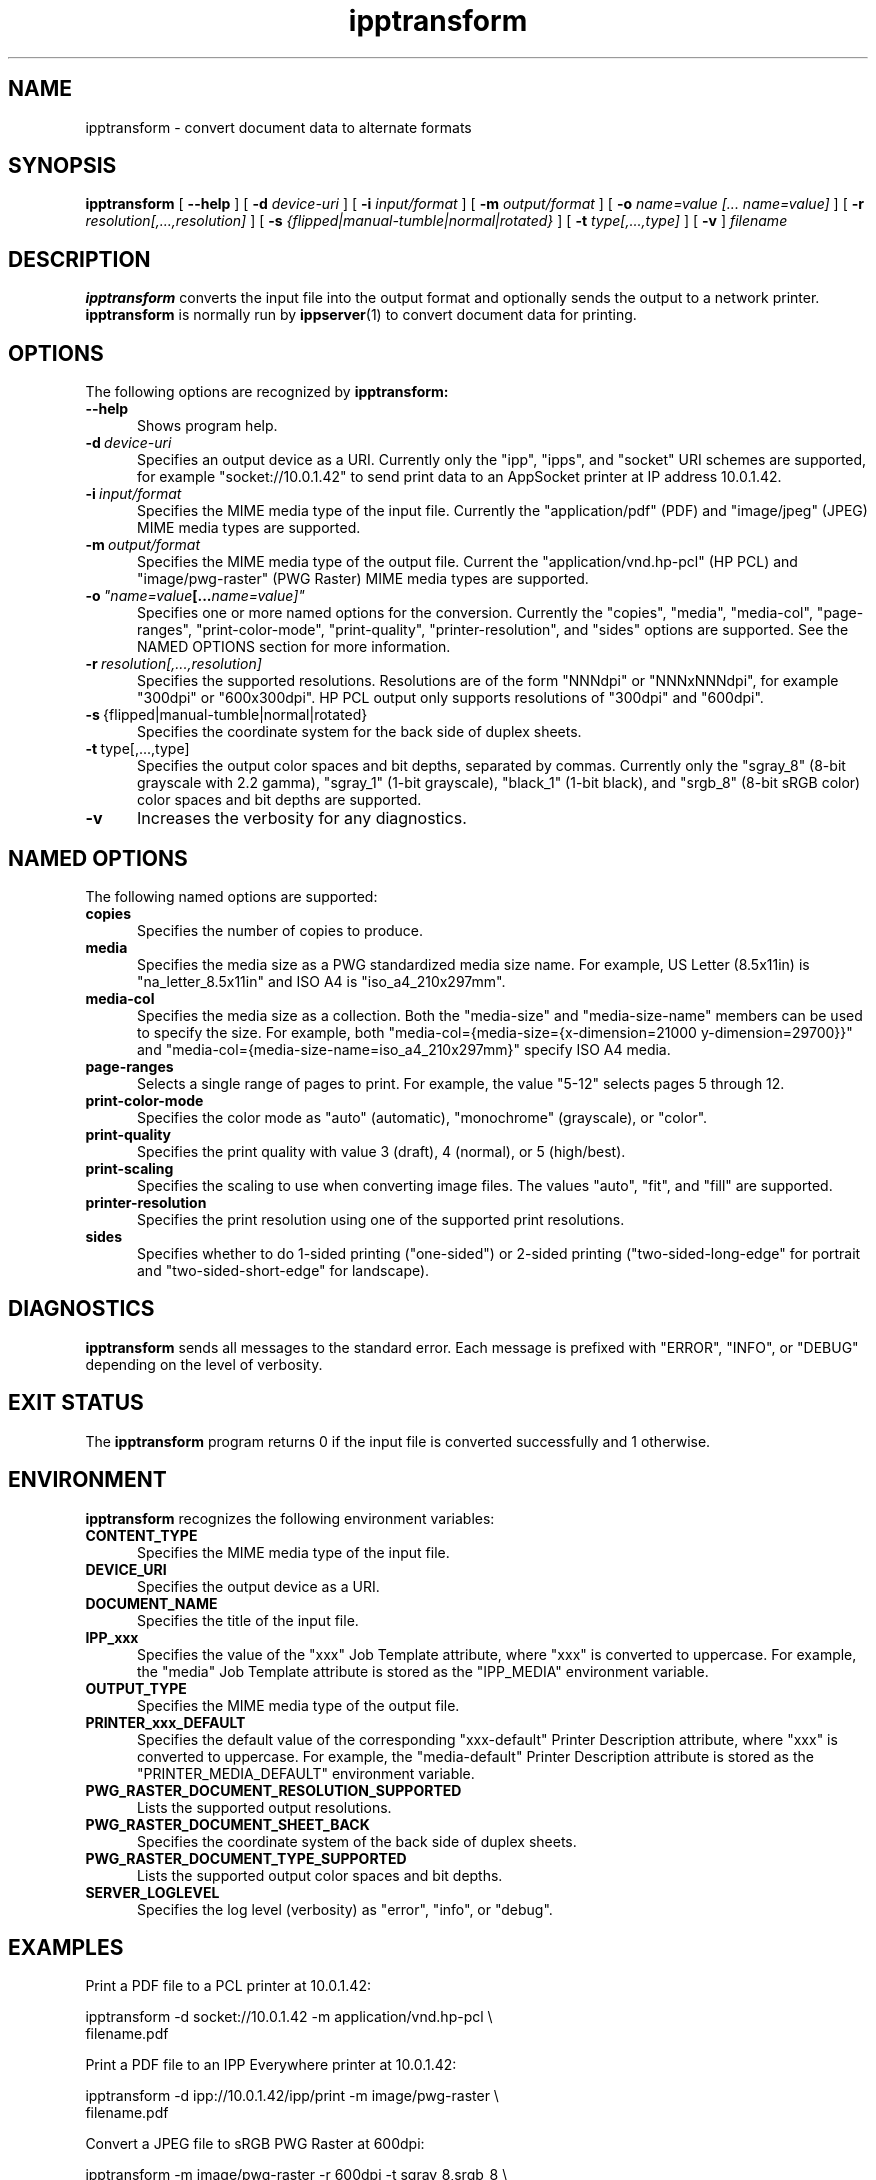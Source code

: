 .\"
.\" ipptransform man page.
.\"
.\" Copyright © 2016 by the IEEE-ISTO Printer Working Group.
.\" Copyright © 2016 by Apple Inc.
.\"
.\" Licensed under Apache License v2.0.  See the file "LICENSE" for more
.\" information.
.\"
.TH ipptransform 1 "ippsample" "16 June 2016" "Apple Inc."
.SH NAME
ipptransform \- convert document data to alternate formats
.SH SYNOPSIS
.B ipptransform
[
.B \-\-help
] [
.B \-d
.I device-uri
] [
.B \-i
.I input/format
] [
.B \-m
.I output/format
] [
.B \-o
.I "name=value [... name=value]"
] [
.B \-r
.I resolution[,...,resolution]
] [
.B \-s
.I {flipped|manual-tumble|normal|rotated}
] [
.B \-t
.I type[,...,type]
] [
.B \-v
]
.I filename
.SH DESCRIPTION
.B ipptransform
converts the input file into the output format and optionally sends the output to a network printer.
.B ipptransform
is normally run by
.BR ippserver (1)
to convert document data for printing.
.SH OPTIONS
The following options are recognized by
.B ipptransform:
.TP 5
.B \-\-help
Shows program help.
.TP 5
.BI \-d \ device-uri
Specifies an output device as a URI.
Currently only the "ipp", "ipps", and "socket" URI schemes are supported, for example "socket://10.0.1.42" to send print data to an AppSocket printer at IP address 10.0.1.42.
.TP 5
.BI \-i \ input/format
Specifies the MIME media type of the input file.
Currently the "application/pdf" (PDF) and "image/jpeg" (JPEG) MIME media types are supported.
.TP 5
.BI \-m \ output/format
Specifies the MIME media type of the output file.
Current the "application/vnd.hp-pcl" (HP PCL) and "image/pwg-raster" (PWG Raster) MIME media types are supported.
.TP 5
.BI \-o \ "name=value [... name=value]"
Specifies one or more named options for the conversion.
Currently the "copies", "media", "media-col", "page-ranges", "print-color-mode", "print-quality", "printer-resolution", and "sides" options are supported.
See the NAMED OPTIONS section for more information.
.TP 5
.BI \-r \ resolution[,...,resolution]
Specifies the supported resolutions.
Resolutions are of the form "NNNdpi" or "NNNxNNNdpi", for example "300dpi" or "600x300dpi".
HP PCL output only supports resolutions of "300dpi" and "600dpi".
.TP 5
.BR \-s \ {flipped|manual-tumble|normal|rotated}
Specifies the coordinate system for the back side of duplex sheets.
.TP 5
.BR \-t \ type[,...,type]
Specifies the output color spaces and bit depths, separated by commas.
Currently only the "sgray_8" (8-bit grayscale with 2.2 gamma), "sgray_1" (1-bit grayscale), "black_1" (1-bit black), and "srgb_8" (8-bit sRGB color) color spaces and bit depths are supported.
.TP 5
.B \-v
Increases the verbosity for any diagnostics.
.SH NAMED OPTIONS
The following named options are supported:
.TP 5
.B copies
Specifies the number of copies to produce.
.TP 5
.B media
Specifies the media size as a PWG standardized media size name.
For example, US Letter (8.5x11in) is "na_letter_8.5x11in" and ISO A4 is "iso_a4_210x297mm".
.TP 5
.B media-col
Specifies the media size as a collection.
Both the "media-size" and "media-size-name" members can be used to specify the size.
For example, both "media-col={media-size={x-dimension=21000 y-dimension=29700}}" and "media-col={media-size-name=iso_a4_210x297mm}" specify ISO A4 media.
.TP 5
.B page-ranges
Selects a single range of pages to print.
For example, the value "5-12" selects pages 5 through 12.
.TP 5
.B print-color-mode
Specifies the color mode as "auto" (automatic), "monochrome" (grayscale), or "color".
.TP 5
.B print-quality
Specifies the print quality with value 3 (draft), 4 (normal), or 5 (high/best).
.TP 5
.B print-scaling
Specifies the scaling to use when converting image files.
The values "auto", "fit", and "fill" are supported.
.TP 5
.B printer-resolution
Specifies the print resolution using one of the supported print resolutions.
.TP 5
.B sides
Specifies whether to do 1-sided printing ("one-sided") or 2-sided printing ("two-sided-long-edge" for portrait and "two-sided-short-edge" for landscape).
.SH DIAGNOSTICS
.B ipptransform
sends all messages to the standard error.
Each message is prefixed with "ERROR", "INFO", or "DEBUG" depending on the level of verbosity.
.SH EXIT STATUS
The
.B ipptransform
program returns 0 if the input file is converted successfully and 1 otherwise.
.SH ENVIRONMENT
.B ipptransform
recognizes the following environment variables:
.TP 5
.B CONTENT_TYPE
Specifies the MIME media type of the input file.
.TP 5
.B DEVICE_URI
Specifies the output device as a URI.
.TP 5
.B DOCUMENT_NAME
Specifies the title of the input file.
.TP 5
.B IPP_xxx
Specifies the value of the "xxx" Job Template attribute, where "xxx" is converted to uppercase.
For example, the "media" Job Template attribute is stored as the "IPP_MEDIA" environment variable.
.TP 5
.B OUTPUT_TYPE
Specifies the MIME media type of the output file.
.TP 5
.B PRINTER_xxx_DEFAULT
Specifies the default value of the corresponding "xxx-default" Printer Description attribute, where "xxx" is converted to uppercase.
For example, the "media-default" Printer Description attribute is stored as the "PRINTER_MEDIA_DEFAULT" environment variable.
.TP 5
.B PWG_RASTER_DOCUMENT_RESOLUTION_SUPPORTED
Lists the supported output resolutions.
.TP 5
.B PWG_RASTER_DOCUMENT_SHEET_BACK
Specifies the coordinate system of the back side of duplex sheets.
.TP 5
.B PWG_RASTER_DOCUMENT_TYPE_SUPPORTED
Lists the supported output color spaces and bit depths.
.TP 5
.B SERVER_LOGLEVEL
Specifies the log level (verbosity) as "error", "info", or "debug".
.SH EXAMPLES
Print a PDF file to a PCL printer at 10.0.1.42:
.nf

    ipptransform -d socket://10.0.1.42 -m application/vnd.hp-pcl \\
        filename.pdf
.fi
.LP
Print a PDF file to an IPP Everywhere printer at 10.0.1.42:
.nf

    ipptransform -d ipp://10.0.1.42/ipp/print -m image/pwg-raster \\
        filename.pdf
.fi
.LP
Convert a JPEG file to sRGB PWG Raster at 600dpi:
.nf

    ipptransform -m image/pwg-raster -r 600dpi -t sgray_8,srgb_8 \\
        filename.jpg >filename.ras
.fi
.SH COPYRIGHT
Copyright \[co] 2016 by the IEEE-ISTO Printer Working Group.
Copyright \[co] 2016 by Apple Inc.
